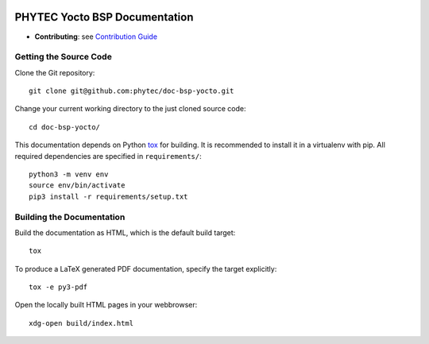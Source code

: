 .. image:: https://github.com/phytec/doc-bsp-yocto/workflows/Documentation/badge.svg
   :target: https://github.com/phytec/doc-bsp-yocto/actions/workflows/documentation.yaml

PHYTEC Yocto BSP Documentation
==============================

* **Contributing**: see `Contribution Guide`_

Getting the Source Code
-----------------------

Clone the Git repository::

   git clone git@github.com:phytec/doc-bsp-yocto.git

Change your current working directory to the just cloned source code::

   cd doc-bsp-yocto/

This documentation depends on Python `tox <https://tox.wiki/en/latest/>`_ for
building. It is recommended to install it in a virtualenv with pip. All required
dependencies are specified in ``requirements/``::

   python3 -m venv env
   source env/bin/activate
   pip3 install -r requirements/setup.txt

Building the Documentation
--------------------------

Build the documentation as HTML, which is the default build target::

   tox

To produce a LaTeX generated PDF documentation, specify the target explicitly::

   tox -e py3-pdf

Open the locally built HTML pages in your webbrowser::

   xdg-open build/index.html


.. _Contribution Guide: https://github.com/phytec/doc-bsp-yocto/wiki
